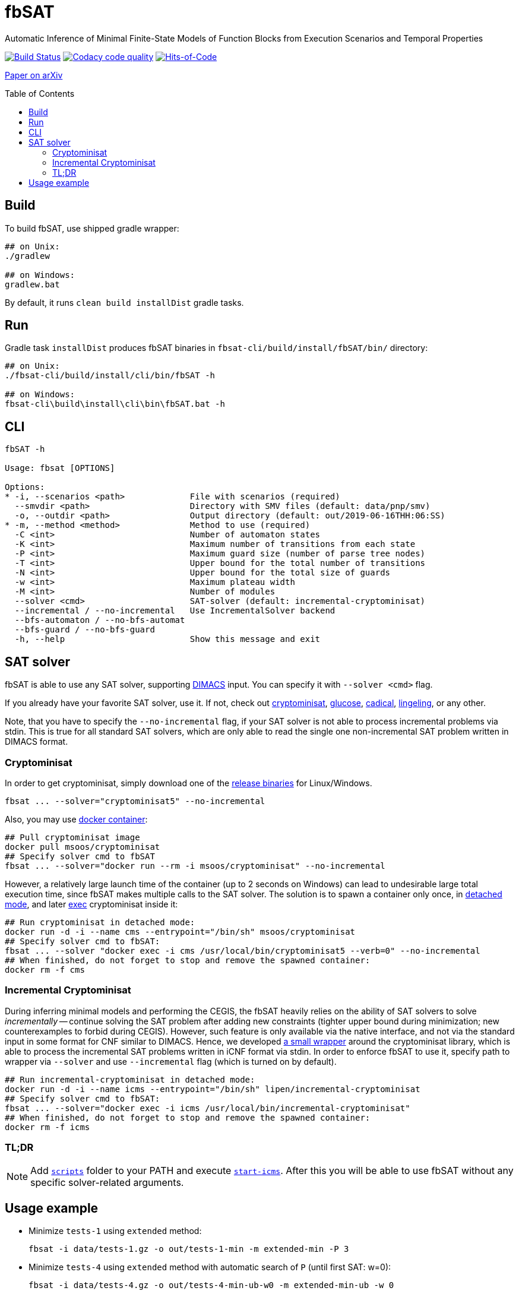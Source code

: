 = fbSAT
ifdef::env-github[]
:note-caption: :information_source:
endif::[]
:toc: macro

Automatic Inference of Minimal Finite-State Models of Function Blocks from Execution Scenarios and Temporal Properties

image:https://travis-ci.org/ctlab/fbSAT.svg?branch=master["Build Status", link="https://travis-ci.org/ctlab/fbSAT"]
image:https://api.codacy.com/project/badge/Grade/7d2a6633604c4d04be079015afa6e30f["Codacy code quality", link="https://app.codacy.com/app/Lipen/fbSAT"]
image:https://hitsofcode.com/github/ctlab/fbSAT["Hits-of-Code", link="https://hitsofcode.com/view/github/ctlab/fbSAT"]

https://arxiv.org/abs/1907.03285[Paper on arXiv]

toc::[]

== Build

To build fbSAT, use shipped gradle wrapper:

----
## on Unix:
./gradlew

## on Windows:
gradlew.bat
----

By default, it runs `clean build installDist` gradle tasks.

== Run

Gradle task `installDist` produces fbSAT binaries in `fbsat-cli/build/install/fbSAT/bin/` directory:

----
## on Unix:
./fbsat-cli/build/install/cli/bin/fbSAT -h

## on Windows:
fbsat-cli\build\install\cli\bin\fbSAT.bat -h
----

== CLI

----
fbSAT -h

Usage: fbsat [OPTIONS]

Options:
* -i, --scenarios <path>             File with scenarios (required)
  --smvdir <path>                    Directory with SMV files (default: data/pnp/smv)
  -o, --outdir <path>                Output directory (default: out/2019-06-16THH:06:SS)
* -m, --method <method>              Method to use (required)
  -C <int>                           Number of automaton states
  -K <int>                           Maximum number of transitions from each state
  -P <int>                           Maximum guard size (number of parse tree nodes)
  -T <int>                           Upper bound for the total number of transitions
  -N <int>                           Upper bound for the total size of guards
  -w <int>                           Maximum plateau width
  -M <int>                           Number of modules
  --solver <cmd>                     SAT-solver (default: incremental-cryptominisat)
  --incremental / --no-incremental   Use IncrementalSolver backend
  --bfs-automaton / --no-bfs-automat
  --bfs-guard / --no-bfs-guard
  -h, --help                         Show this message and exit
----

== SAT solver

fbSAT is able to use any SAT solver, supporting link:http://www.domagoj-babic.com/uploads/ResearchProjects/Spear/dimacs-cnf.pdf[DIMACS] input. You can specify it with `--solver <cmd>` flag.

If you already have your favorite SAT solver, use it. If not, check out link:https://github.com/msoos/cryptominisat[cryptominisat], link:http://www.labri.fr/perso/lsimon/glucose[glucose], link:http://fmv.jku.at/cadical[cadical], link:http://fmv.jku.at/lingeling[lingeling], or any other.

Note, that you have to specify the `--no-incremental` flag, if your SAT solver is not able to process incremental problems via stdin.
This is true for all standard SAT solvers, which are only able to read the single one non-incremental SAT problem written in DIMACS format.

=== Cryptominisat

In order to get cryptominisat, simply download one of the link:https://github.com/msoos/cryptominisat/releases[release binaries] for Linux/Windows.

[source,bash]
----
fbsat ... --solver="cryptominisat5" --no-incremental
----

Also, you may use link:https://hub.docker.com/r/msoos/cryptominisat[docker container]:

[source,bash]
----
## Pull cryptominisat image
docker pull msoos/cryptominisat
## Specify solver cmd to fbSAT
fbsat ... --solver="docker run --rm -i msoos/cryptominisat" --no-incremental
----

However, a relatively large launch time of the container (up to 2 seconds on Windows) can lead to undesirable large total execution time, since fbSAT makes multiple calls to the SAT solver.
The solution is to spawn a container only once, in link:https://docs.docker.com/engine/reference/run/#detached--d[detached mode], and later link:https://docs.docker.com/engine/reference/commandline/exec[exec] cryptominisat inside it:

[source,bash]
----
## Run cryptominisat in detached mode:
docker run -d -i --name cms --entrypoint="/bin/sh" msoos/cryptominisat
## Specify solver cmd to fbSAT:
fbsat ... --solver "docker exec -i cms /usr/local/bin/cryptominisat5 --verb=0" --no-incremental
## When finished, do not forget to stop and remove the spawned container:
docker rm -f cms
----

=== Incremental Cryptominisat

During inferring minimal models and performing the CEGIS, the fbSAT heavily relies on the ability of SAT solvers to solve _incrementally_ -- continue solving the SAT problem after adding new constraints (tighter upper bound during minimization; new counterexamples to forbid during CEGIS).
However, such feature is only available via the native interface, and not via the standard input in some format for CNF similar to DIMACS.
Hence, we developed link:https://github.com/lipen/incremental-cryptominisat[a small wrapper] around the cryptominisat library, which is able to process the incremental SAT problems written in iCNF format via stdin.
In order to enforce fbSAT to use it, specify path to wrapper  via `--solver` and use `--incremental` flag (which is turned on by default).

[source,bash]
----
## Run incremental-cryptominisat in detached mode:
docker run -d -i --name icms --entrypoint="/bin/sh" lipen/incremental-cryptominisat
## Specify solver cmd to fbSAT:
fbsat ... --solver="docker exec -i icms /usr/local/bin/incremental-cryptominisat"
## When finished, do not forget to stop and remove the spawned container:
docker rm -f icms
----

=== TL;DR

NOTE: Add link:scripts[`scripts`] folder to your PATH and execute link:scripts/start-icms[`start-icms`]. After this you will be able to use fbSAT without any specific solver-related arguments.

== Usage example

* Minimize `tests-1` using `extended` method:

 fbsat -i data/tests-1.gz -o out/tests-1-min -m extended-min -P 3

* Minimize `tests-4` using `extended` method with automatic search of `P` (until first SAT: w=0):

 fbsat -i data/tests-4.gz -o out/tests-4-min-ub-w0 -m extended-min-ub -w 0

* Minimize `tests-4` using `extended` method with automatic search of `P` (up to an upper bound with plateau heuristic: w=2):

 fbsat -i data/tests-4.gz -o out/tests-4-min-ub-w2 -m extended-min-ub -w 2

* Run CEGIS loop, maintaining the minimal model on `tests-1`:

 fbsat -i data/tests-1.gz -o out/tests-1-complete-min-cegis -m complete-min-cegis -P 3
